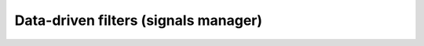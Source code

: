 Data-driven filters (signals manager)
=====================================
.. image:: signals_manager.png

